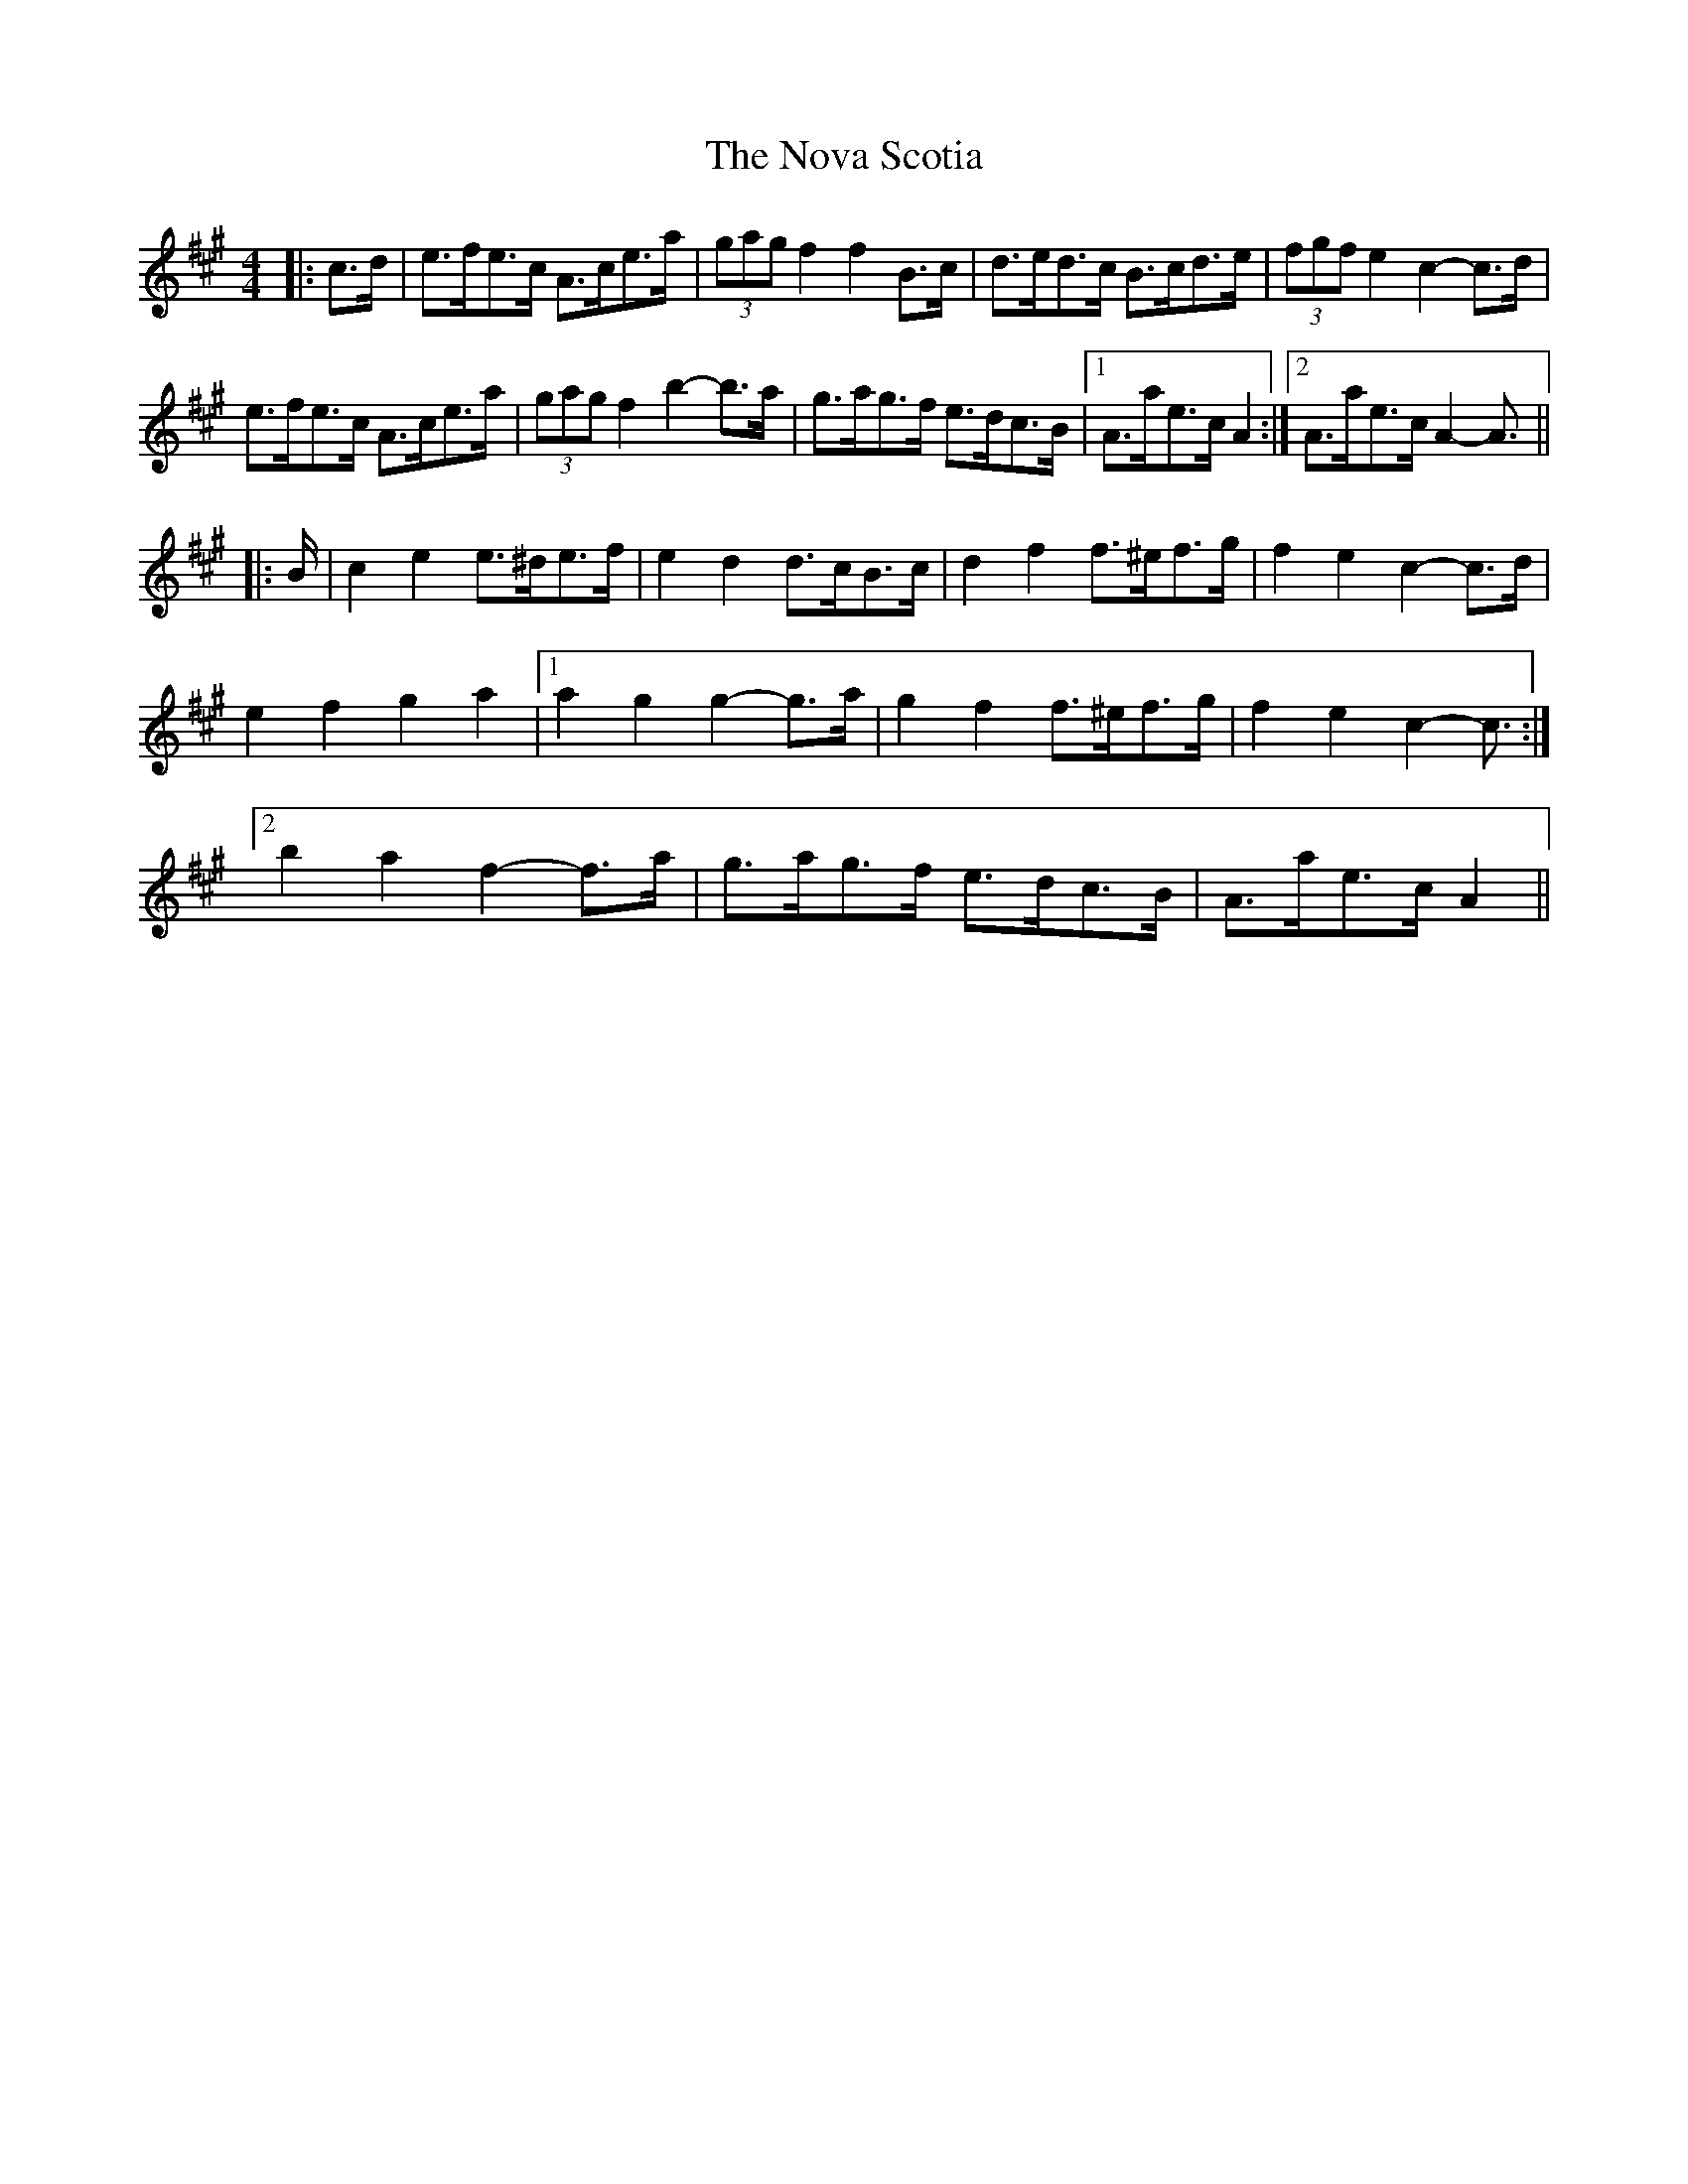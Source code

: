 X: 29697
T: Nova Scotia, The
R: barndance
M: 4/4
K: Amajor
|:c>d|e>fe>c A>ce>a|(3gag f2 f2 B>c|d>ed>c B>cd>e|(3fgf e2 c2- c>d|
e>fe>c A>ce>a|(3gag f2 b2- b>a|g>ag>f e>dc>B|1 A>ae>c A2:|2 A>ae>c A2- A3/2||
|:B/|c2 e2 e>^de>f|e2 d2 d>cB>c|d2 f2 f>^ef>g|f2 e2 c2- c>d|
e2 f2 g2 a2|1 a2 g2 g2- g>a|g2 f2 f>^ef>g|f2 e2 c2- c3/2:|
[2 b2 a2 f2- f>a|g>ag>f e>dc>B|A>ae>c A2||


